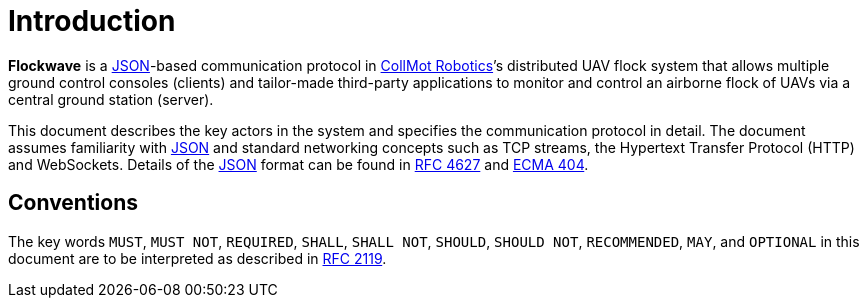 = Introduction

*Flockwave* is a http://json.org/[JSON]-based communication protocol in
https://collmot.com[CollMot Robotics]’s distributed UAV flock system that
allows multiple ground control consoles (clients) and tailor-made third-party
applications to monitor and control an airborne flock of UAVs via a central
ground station (server).

This document describes the key actors in the system and specifies the
communication protocol in detail. The document assumes familiarity with
http://json.org/[JSON] and standard networking concepts such as TCP
streams, the Hypertext Transfer Protocol (HTTP) and WebSockets. Details
of the http://json.org/[JSON] format can be found in
http://www.ietf.org/rfc/rfc4627.txt[RFC 4627] and
http://www.ecma-international.org/publications/files/ECMA-ST/ECMA-404.pdf[ECMA
404].

== Conventions

The key words ``MUST``, ``MUST NOT``, ``REQUIRED``, ``SHALL``, ``SHALL
NOT``, ``SHOULD``, ``SHOULD NOT``, ``RECOMMENDED``, ``MAY``, and
``OPTIONAL`` in this document are to be interpreted as described in
http://www.ietf.org/rfc/rfc2119.txt[RFC 2119].
